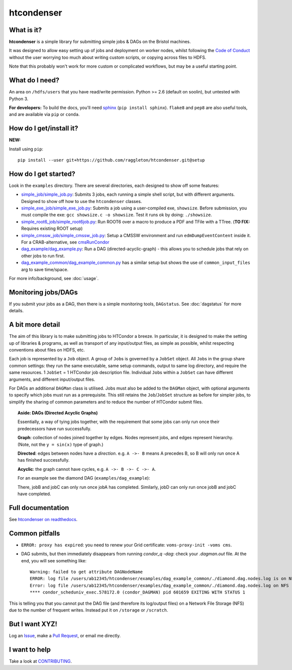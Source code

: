 htcondenser
===========

What is it?
-----------

**htcondenser** is a simple library for submitting simple jobs & DAGs on the Bristol machines.

It was designed to allow easy setting up of jobs and deployment on worker nodes, whilst following the `Code of Conduct <https://wikis.bris.ac.uk/pages/viewpage.action?title=Code+of+Conduct&spaceKey=dic>`_
without the user worrying too much about writing custom scripts, or copying across files to HDFS.

Note that this probably won't work for more custom or complicated
workflows, but may be a useful starting point.

What do I need?
---------------

An area on ``/hdfs/users`` that you have read/write permission. Python
>= 2.6 (default on soolin), but untested with Python 3.

**For developers:** To build the docs, you'll need
`sphinx <http://www.sphinx-doc.org/en/stable/index.html>`_
(``pip install sphinx``). ``flake8`` and ``pep8`` are also useful tools, and are available via ``pip`` or ``conda``.

How do I get/install it?
------------------------

**NEW:**

Install using ``pip``: ::

  pip install --user git+https://github.com/raggleton/htcondenser.git@setup


How do I get started?
---------------------

Look in the ``examples`` directory. There are several directories, each
designed to show off some features:

-  `simple_job/simple_job.py <https://github.com/raggleton/htcondenser/blob/master/examples/simple_job/simple_job.py>`_:
   Submits 3 jobs, each running a simple shell script, but with
   different arguments. Designed to show off how to use the
   ``htcondenser`` classes.

-  `simple_exe_job/simple_exe_job.py <https://github.com/raggleton/htcondenser/blob/master/examples/simple_exe_job/simple_exe_job.py>`_:
   Submits a job using a user-compiled exe, ``showsize``. Before
   submission, you must compile the exe: ``gcc showsize.c -o showsize``.
   Test it runs ok by doing: ``./showsize``.

-  `simple_root6_job/simple_root6job.py <https://github.com/raggleton/htcondenser/blob/master/examples/simple_root6_job/simple_root6_job.py>`_:
   Run ROOT6 over a macro to produce a PDF and TFile with a TTree. (**TO FIX:** Requires existing ROOT setup)

-  `simple_cmssw_job/simple_cmssw_job.py <https://github.com/raggleton/htcondenser/tree/master/examples/simple_cmssw_job>`_:
   Setup a CMSSW environment and run ``edmDumpEventContent`` inside it. For a CRAB-alternative, see `cmsRunCondor <https://github.com/raggleton/condor-comforter/tree/master/cmsRun>`_

-  `dag_example/dag_example.py <https://github.com/raggleton/htcondenser/blob/master/examples/dag_example/dag_example.py>`_:
   Run a DAG (directed-acyclic-graph) - this allows you to schedule jobs
   that rely on other jobs to run first.

- `dag_example_common/dag_example_common.py <https://github.com/raggleton/htcondenser/blob/master/examples/dag_example_common/dag_example_common.py>`_ has a similar setup but shows the use of ``common_input_files`` arg to save time/space.

For more info/background, see :doc:`usage`.

Monitoring jobs/DAGs
--------------------

If you submit your jobs as a DAG, then there is a simple monitoring tools, ``DAGstatus``.
See :doc:`dagstatus` for more details.

A bit more detail
-----------------

The aim of this library is to make submitting jobs to HTCondor a breeze.
In particular, it is designed to make the setting up of libraries &
programs, as well as transport of any input/output files, as simple as
possible, whilst respecting conventions about files on HDFS, etc.

Each job is represented by a ``Job`` object. A group of ``Job``\ s is
governed by a ``JobSet`` object. All ``Job``\ s in the group share
common settings: they run the same executable, same setup commands,
output to same log directory, and require the same resources. 1
``JobSet`` = 1 HTCondor job description file. Individual ``Job``\ s
within a ``JobSet`` can have different arguments, and different
input/output files.

For DAGs an additional ``DAGMan`` class is utilised. Jobs must also be
added to the ``DAGMan`` object, with optional arguments to specify which
jobs must run as a prerequisite. This still retains the
``Job``/``JobSet`` structure as before for simpler jobs, to simplify the
sharing of common parameters and to reduce the number of HTCondor submit
files.


.. topic:: Aside: DAGs (**D**\ irected **A**\ cyclic **G**\ raphs)


    Essentially, a way of tying jobs together, with the requirement that
    some jobs can only run once their predecessors have run
    successfully.

    **Graph**: collection of nodes joined together by edges. Nodes
    represent jobs, and edges represent hierarchy. (Note, not the
    ``y = sin(x)`` type of graph.)

    **Directed**: edges between nodes have a *direction*. e.g.
    ``A ->- B`` means A precedes B, so B will only run once A has
    finished successfully.

    **Acyclic**: the graph cannot have cycles, e.g.
    ``A ->- B ->- C ->- A``.

    For an example see the diamond DAG (``examples/dag_example``):

    .. image:: ../examples/dag_example/diamond.png

    There, jobB and jobC can only run once jobA has completed.
    Similarly, jobD can only run once jobB and jobC have completed.


Full documentation
------------------

See `htcondenser on readthedocs <https://htcondenser.readthedocs.org/en/latest/>`_.

Common pitfalls
---------------

-  ``ERROR: proxy has expired``: you need to renew your Grid
   certificate: ``voms-proxy-init -voms cms``.

- DAG submits, but then immediately disappears from running `condor_q -dag`: check your `.dagman.out` file. At the end, you will see something like: ::

    Warning: failed to get attribute DAGNodeName
    ERROR: log file /users/ab12345/htcondenser/examples/dag_example_common/./diamond.dag.nodes.log is on NFS.
    Error: log file /users/ab12345/htcondenser/examples/dag_example_common/./diamond.dag.nodes.log on NFS
    **** condor_scheduniv_exec.578172.0 (condor_DAGMAN) pid 601659 EXITING WITH STATUS 1

This is telling you that you cannot put the DAG file (and therefore its log/output files) on a Network File Storage (NFS) due to the number of frequent writes. Instead put it on ``/storage`` or ``/scratch``.

But I want XYZ!
---------------

Log an `Issue <https://github.com/raggleton/htcondenser/issues>`_, make a `Pull Request <https://github.com/raggleton/htcondenser/pulls>`_, or email me directly.

I want to help
--------------

Take a look at `CONTRIBUTING <CONTRIBUTING.md>`_.

